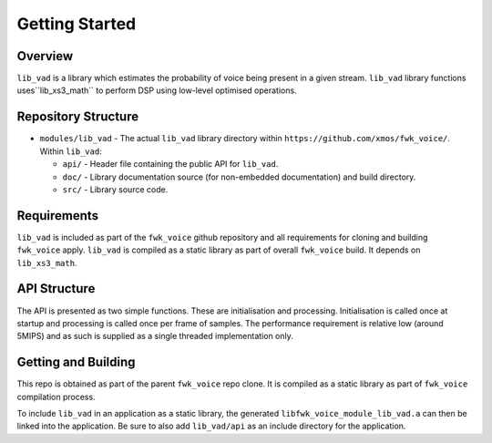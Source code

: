 .. _getting_started:

Getting Started
===============

Overview
--------

``lib_vad`` is a library which estimates the probability of voice being present in a given stream.
``lib_vad`` library functions uses``lib_xs3_math`` to perform DSP using low-level optimised operations. 

Repository Structure
--------------------

* ``modules/lib_vad`` - The actual ``lib_vad`` library directory within ``https://github.com/xmos/fwk_voice/``.
  Within ``lib_vad``:

  * ``api/`` - Header file containing the public API for ``lib_vad``.
  * ``doc/`` - Library documentation source (for non-embedded documentation) and build directory.
  * ``src/`` - Library source code.


Requirements
------------

``lib_vad`` is included as part of the ``fwk_voice`` github repository
and all requirements for cloning and building ``fwk_voice`` apply. ``lib_vad`` is compiled as a static library as part of
overall ``fwk_voice`` build. It depends on ``lib_xs3_math``. 

API Structure
-------------

The API is presented as two simple functions. These are initialisation and processing. Initialisation is called once 
at startup and processing is called once per frame of samples. The performance requirement is relative low (around 5MIPS)
and as such is supplied as a single threaded implementation only.


Getting and Building
--------------------

This repo is obtained as part of the parent ``fwk_voice`` repo clone. It is
compiled as a static library as part of ``fwk_voice`` compilation process.

To include ``lib_vad`` in an application as a static library, the generated ``libfwk_voice_module_lib_vad.a`` can then be linked into the
application. Be sure to also add ``lib_vad/api`` as an include directory for the application.
